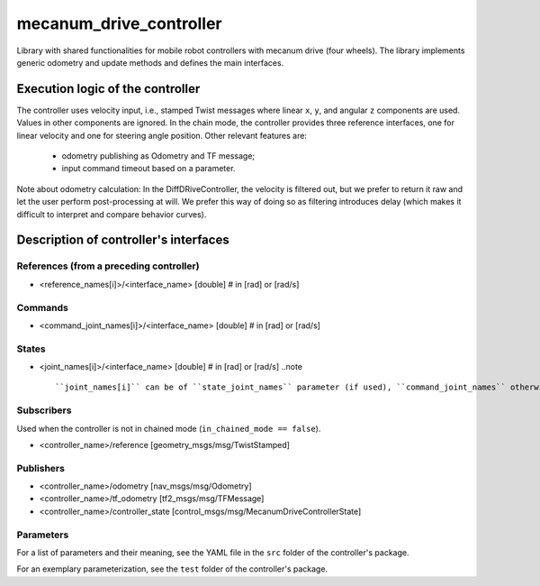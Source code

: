 .. _mecanum_drive_controller_userdoc:

mecanum_drive_controller
=========================

Library with shared functionalities for mobile robot controllers with mecanum drive (four wheels).
The library implements generic odometry and update methods and defines the main interfaces.

Execution logic of the controller
----------------------------------

The controller uses velocity input, i.e., stamped Twist messages where linear ``x``, ``y``, and angular ``z`` components are used.
Values in other components are ignored.
In the chain mode, the controller provides three reference interfaces, one for linear velocity and one for steering angle position.
Other relevant features are:

  - odometry publishing as Odometry and TF message;
  - input command timeout based on a parameter.

Note about odometry calculation:
In the DiffDRiveController, the velocity is filtered out, but we prefer to return it raw and let the user perform post-processing at will.
We prefer this way of doing so as filtering introduces delay (which makes it difficult to interpret and compare behavior curves).


Description of controller's interfaces
--------------------------------------

References (from a preceding controller)
,,,,,,,,,,,,,,,,,,,,,,,,,,,,,,,,,,,,,,,,,
- <reference_names[i]>/<interface_name>  [double]  # in [rad] or [rad/s]

Commands
,,,,,,,,,
- <command_joint_names[i]>/<interface_name>  [double]  # in [rad] or [rad/s]

States
,,,,,,,
- <joint_names[i]>/<interface_name>  [double]  # in [rad] or [rad/s]
  ..note ::

  ``joint_names[i]`` can be of ``state_joint_names`` parameter (if used), ``command_joint_names`` otherwise.


Subscribers
,,,,,,,,,,,,
Used when the controller is not in chained mode (``in_chained_mode == false``).

- <controller_name>/reference  [geometry_msgs/msg/TwistStamped]

Publishers
,,,,,,,,,,,
- <controller_name>/odometry          [nav_msgs/msg/Odometry]
- <controller_name>/tf_odometry       [tf2_msgs/msg/TFMessage]
- <controller_name>/controller_state  [control_msgs/msg/MecanumDriveControllerState]

Parameters
,,,,,,,,,,,

For a list of parameters and their meaning, see the YAML file in the ``src`` folder of the controller's package.

For an exemplary parameterization, see the ``test`` folder of the controller's package.
